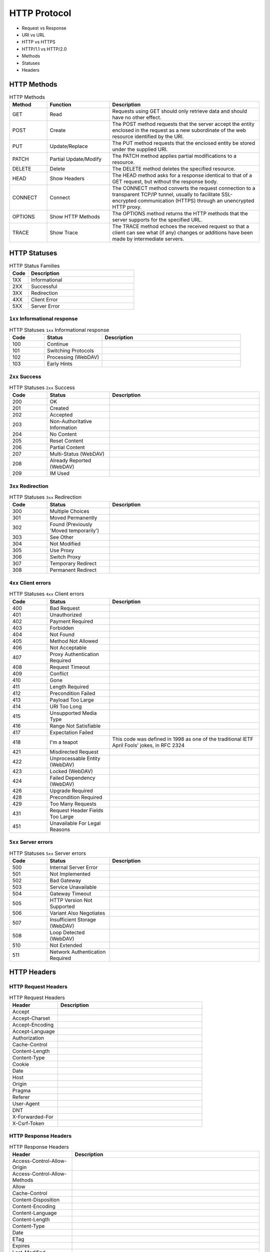 *************
HTTP Protocol
*************

* Request vs Response
* URI vs URL
* HTTP vs HTTPS
* HTTP/1.1 vs HTTP/2.0
* Methods
* Statuses
* Headers


HTTP Methods
============
.. csv-table:: HTTP Methods
    :header-rows: 1
    :widths: 15, 25, 60

    "Method", "Function", "Description"
    "GET", "Read", "Requests using GET should only retrieve data and should have no other effect."
    "POST", "Create", "The POST method requests that the server accept the entity enclosed in the request as a new subordinate of the web resource identified by the URI."
    "PUT", "Update/Replace", "The PUT method requests that the enclosed entity be stored under the supplied URI."
    "PATCH", "Partial Update/Modify", "The PATCH method applies partial modifications to a resource."
    "DELETE", "Delete", "The DELETE method deletes the specified resource."
    "HEAD", "Show Headers", "The HEAD method asks for a response identical to that of a GET request, but without the response body."
    "CONNECT", "Connect", "The CONNECT method converts the request connection to a transparent TCP/IP tunnel, usually to facilitate SSL-encrypted communication (HTTPS) through an unencrypted HTTP proxy."
    "OPTIONS", "Show HTTP Methods", "The OPTIONS method returns the HTTP methods that the server supports for the specified URL."
    "TRACE", "Show Trace", "The TRACE method echoes the received request so that a client can see what (if any) changes or additions have been made by intermediate servers."


HTTP Statuses
=============
.. csv-table:: HTTP Status Families
    :header-rows: 1
    :widths: 15, 85

    "Code", "Description"
    "1XX", "Informational"
    "2XX", "Successful"
    "3XX", "Redirection"
    "4XX", "Client Error"
    "5XX", "Server Error"

``1xx`` Informational response
------------------------------
.. csv-table:: HTTP Statuses ``1xx`` Informational response
    :header-rows: 1
    :widths: 15, 25, 60

    "Code", "Status", "Description"
    "100", "Continue", ""
    "101", "Switching Protocols", ""
    "102", "Processing (WebDAV)", ""
    "103", "Early Hints", ""

``2xx`` Success
---------------
.. csv-table:: HTTP Statuses ``2xx`` Success
    :header-rows: 1
    :widths: 15, 25, 60

    "Code", "Status", "Description"
    "200", "OK", ""
    "201", "Created", ""
    "202", "Accepted", ""
    "203", "Non-Authoritative Information", ""
    "204", "No Content", ""
    "205", "Reset Content", ""
    "206", "Partial Content", ""
    "207", "Multi-Status (WebDAV)", ""
    "208", "Already Reported (WebDAV)", ""
    "209", "IM Used", ""

``3xx`` Redirection
-------------------
.. csv-table:: HTTP Statuses ``3xx`` Redirection
    :header-rows: 1
    :widths: 15, 25, 60

    "Code", "Status", "Description"
    "300", "Multiple Choices", ""
    "301", "Moved Permanently", ""
    "302", "Found (Previously 'Moved temporarily')", ""
    "303", "See Other", ""
    "304", "Not Modified", ""
    "305", "Use Proxy", ""
    "306", "Switch Proxy", ""
    "307", "Temporary Redirect", ""
    "308", "Permanent Redirect", ""

``4xx`` Client errors
---------------------
.. csv-table:: HTTP Statuses ``4xx`` Client errors
    :header-rows: 1
    :widths: 15, 25, 60

    "Code", "Status", "Description"
    "400", "Bad Request", ""
    "401", "Unauthorized", ""
    "402", "Payment Required", ""
    "403", "Forbidden", ""
    "404", "Not Found", ""
    "405", "Method Not Allowed", ""
    "406", "Not Acceptable", ""
    "407", "Proxy Authentication Required", ""
    "408", "Request Timeout", ""
    "409", "Conflict", ""
    "410", "Gone", ""
    "411", "Length Required", ""
    "412", "Precondition Failed", ""
    "413", "Payload Too Large", ""
    "414", "URI Too Long", ""
    "415", "Unsupported Media Type", ""
    "416", "Range Not Satisfiable", ""
    "417", "Expectation Failed", ""
    "418", "I'm a teapot", "This code was defined in 1998 as one of the traditional IETF April Fools' jokes, in RFC 2324"
    "421", "Misdirected Request", ""
    "422", "Unprocessable Entity (WebDAV)", ""
    "423", "Locked (WebDAV)", ""
    "424", "Failed Dependency (WebDAV)", ""
    "426", "Upgrade Required", ""
    "428", "Precondition Required", ""
    "429", "Too Many Requests", ""
    "431", "Request Header Fields Too Large", ""
    "451", "Unavailable For Legal Reasons", ""

``5xx`` Server errors
---------------------
.. csv-table:: HTTP Statuses ``5xx`` Server errors
    :header-rows: 1
    :widths: 15, 25, 60

    "Code", "Status", "Description"
    "500", "Internal Server Error", ""
    "501", "Not Implemented", ""
    "502", "Bad Gateway", ""
    "503", "Service Unavailable", ""
    "504", "Gateway Timeout", ""
    "505", "HTTP Version Not Supported", ""
    "506", "Variant Also Negotiates", ""
    "507", "Insufficient Storage (WebDAV)", ""
    "508", "Loop Detected (WebDAV)", ""
    "510", "Not Extended", ""
    "511", "Network Authentication Required", ""


HTTP Headers
============

HTTP Request Headers
--------------------
.. csv-table:: HTTP Request Headers
    :header-rows: 1
    :widths: 25, 75

    "Header", "Description"
    "Accept", ""
    "Accept-Charset", ""
    "Accept-Encoding", ""
    "Accept-Language", ""
    "Authorization", ""
    "Cache-Control", ""
    "Content-Length", ""
    "Content-Type", ""
    "Cookie", ""
    "Date", ""
    "Host", ""
    "Origin", ""
    "Pragma", ""
    "Referer", ""
    "User-Agent", ""
    "DNT", ""
    "X-Forwarded-For", ""
    "X-Csrf-Token", ""

HTTP Response Headers
---------------------
.. csv-table:: HTTP Response Headers
    :header-rows: 1
    :widths: 25, 75

    "Header", "Description"
    "Access-Control-Allow-Origin", ""
    "Access-Control-Allow-Methods", ""
    "Allow", ""
    "Cache-Control", ""
    "Content-Disposition", ""
    "Content-Encoding", ""
    "Content-Language", ""
    "Content-Length", ""
    "Content-Type", ""
    "Date", ""
    "ETag", ""
    "Expires", ""
    "Last-Modified", ""
    "Location", ""
    "Pragma", ""
    "Server", ""
    "Set-Cookie", ""
    "WWW-Authenticate", ""
    "X-Frame-Options", ""
    "Refresh", ""
    "Status", ""


MIME types
==========

General structure
-----------------
.. code-block:: text

    type/subtype

.. csv-table:: Types
    :header-rows: 1

    "MIME type", "Description"
    "text", "Represents any document that contains text and is theoretically human readable"
    "image", "Represents any kind of images. Videos are not included, though animated images (like animated gif) are described with an image type"
    "audio", "Represents any kind of audio files"
    "video", "Represents any kind of video files"
    "application", "Represents any kind of binary data"

Text Types
----------
.. csv-table:: Text Types
    :header-rows: 1

    "MIME type", "Description"
    "text/plain", ""
    "text/html", ""
    "text/css", ""

Application Types
-----------------
.. csv-table:: Application Types
    :header-rows: 1

    "MIME type", "Description"
    "application/json", ""
    "application/javascript", ""
    "application/ecmascript", ""
    "application/octet-stream", "As it really means unknown binary"
    "application/pkcs12", ""
    "application/vnd.mspowerpoint", ""
    "application/xhtml+xml", ""
    "application/xml", ""
    "application/pdf", ""
    "application/ogg", "An audio or video file using the OGG container format. Theora is the usual video codec used within it; Vorbis is the usual audio codec"
    "application/*", ""

Multipart Types
---------------
.. csv-table:: Multipart Types
    :header-rows: 1

    "MIME type", "Description"
    "multipart/form-data", ""
    "multipart/byteranges", ""

Image Types
-----------
.. csv-table:: Image types
    :header-rows: 1

    "MIME type", "Description"
    "image/gif", "GIF images (lossless compression, superseded by PNG)"
    "image/jpeg", "JPEG images"
    "image/png", "PNG images"
    "image/svg+xml", "SVG images (vector images)"
    "image/x-icon", "Windows icons"
    "image/bmp", ""
    "image/webp", ""
    "image/vnd.microsoft.icon", ""

Audio Types
-----------
.. csv-table:: Audio Types
    :header-rows: 1

    "MIME type", "Description"
    "audio/wave", ""
    "audio/wav", ""
    "audio/x-wav", ""
    "audio/x-pn-wav", "An audio file in the WAVE container format. The PCM audio codec (WAVE codec '1') is often supported, but other codecs have more limited support (if any)"
    "audio/webm", "An audio file in the WebM container format. Vorbis and Opus are the most common audio codecs"
    "audio/ogg", "An audio file in the OGG container format. Vorbis is the most common audio codec used in such a container"
    "audio/midi", ""
    "audio/mpeg", ""
    "audio/*", ""

Video Types
-----------
.. csv-table:: Video Types
    :header-rows: 1

    "MIME type", "Description"
    "video/mp4", ""
    "video/webm", ""
    "video/ogg", ""
    "video/webm", "A video file, possibly with audio, in the WebM container format. VP8 and VP9 are the most common video codecs used within it; Vorbis and Opus the most common audio codecs"
    "video/ogg", "A video file, possibly with audio, in the OGG container format. Theora is the usual video codec used within it; Vorbis is the usual audio codec"
